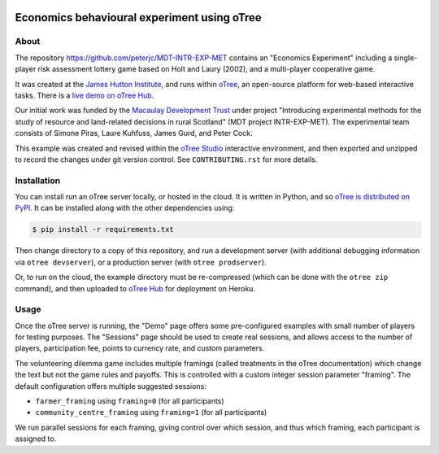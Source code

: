 .. image:: https://results.pre-commit.ci/badge/github/peterjc/MDT-INTR-EXP-MET/master.svg
   :target: https://results.pre-commit.ci/latest/github/peterjc/MDT-INTR-EXP-MET/master
   :alt: pre-commit.ci status
.. image:: https://github.com/peterjc/MDT-INTR-EXP-MET/actions/workflows/github-actions.yml/badge.svg
   :alt: GitHub Actions Continous Integration Status
   :target: https://github.com/peterjc/MDT-INTR-EXP-MET/actions/workflows/github-actions.yml
.. image:: https://img.shields.io/github/license/peterjc/MDT-INTR-EXP-MET.svg
   :alt: MIT License
   :target: https://github.com/peterjc/thapbi-pict/blob/master/LICENSE.rst

Economics behavioural experiment using oTree
============================================

About
-----

The repository https://github.com/peterjc/MDT-INTR-EXP-MET contains an
"Economics Experiment" including a single-player risk assessment lottery game
based on Holt and Laury (2002), and a multi-player cooperative game.

It was created at the `James Hutton Institute <https://hutton.ac.uk>`__, and
runs within `oTree <https://www.otree.org/>`__, an open-source platform for
web-based interactive tasks. There is a `live demo on oTree Hub
<https://www.otreehub.com/projects/mdt-intr-exp-met/>`__.

Our initial work was funded by the `Macaulay Development Trust
<https://www.macaulaydevelopmenttrust.org/>`__ under project "Introducing
experimental methods for the study of resource and land-related decisions in
rural Scotland" (MDT project INTR-EXP-MET). The experimental team consists of
Simone Piras, Laure Kuhfuss, James Gurd, and Peter Cock.

This example was created and revised within the `oTree Studio
<https://www.otreehub.com/studio/>`__ interactive environment, and then
exported and unzipped to record the changes under git version control. See
``CONTRIBUTING.rst`` for more details.


Installation
------------

You can install run an oTree server locally, or hosted in the cloud. It is
written in Python, and so `oTree is distributed on PyPI
<https://pypi.org/project/otree/>`__. It can be installed along with the
other dependencies using:

.. code:: console

   $ pip install -r requirements.txt

Then change directory to a copy of this repository, and run a development
server (with additional debugging information via ``otree devserver``), or a
production server (with ``otree prodserver``).

Or, to run on the cloud, the example directory must be re-compressed (which
can be done with the ``otree zip`` command), and then uploaded to `oTree Hub
<https://www.otreehub.com/my_projects/>`__ for deployment on Heroku.


Usage
-----

Once the oTree server is running, the "Demo" page offers some pre-configured
examples with small number of players for testing purposes. The "Sessions"
page should be used to create real sessions, and allows access to the number
of players, participation fee, points to currency rate, and custom parameters.

The volunteering dilemma game includes multiple framings (called treatments in
the oTree documentation) which change the text but not the game rules and
payoffs. This is controlled with a custom integer session parameter "framing".
The default configuration offers multiple suggested sessions:

* ``farmer_framing`` using ``framing=0`` (for all participants)
* ``community_centre_framing`` using ``framing=1`` (for all participants)

We run parallel sessions for each framing, giving control over which session,
and thus which framing, each participant is assigned to.

